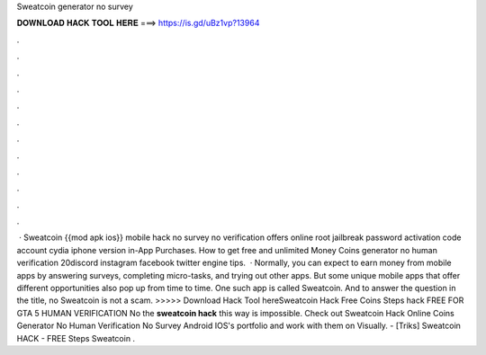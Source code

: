 Sweatcoin generator no survey

𝐃𝐎𝐖𝐍𝐋𝐎𝐀𝐃 𝐇𝐀𝐂𝐊 𝐓𝐎𝐎𝐋 𝐇𝐄𝐑𝐄 ===> https://is.gd/uBz1vp?13964

.

.

.

.

.

.

.

.

.

.

.

.

 · Sweatcoin {{mod apk ios}} mobile hack no survey no verification offers online root jailbreak password activation code account cydia iphone version in-App Purchases. How to get free and unlimited Money Coins generator no human verification 20discord instagram facebook twitter engine tips.  · Normally, you can expect to earn money from mobile apps by answering surveys, completing micro-tasks, and trying out other apps. But some unique mobile apps that offer different opportunities also pop up from time to time. One such app is called Sweatcoin. And to answer the question in the title, no Sweatcoin is not a scam. >>>>> Download Hack Tool hereSweatcoin Hack Free Coins Steps hack FREE FOR GTA 5 HUMAN VERIFICATION No the **sweatcoin hack** this way is impossible. Check out Sweatcoin Hack Online Coins Generator No Human Verification No Survey Android IOS's portfolio and work with them on Visually. - [Triks] Sweatcoin HACK - FREE Steps Sweatcoin .